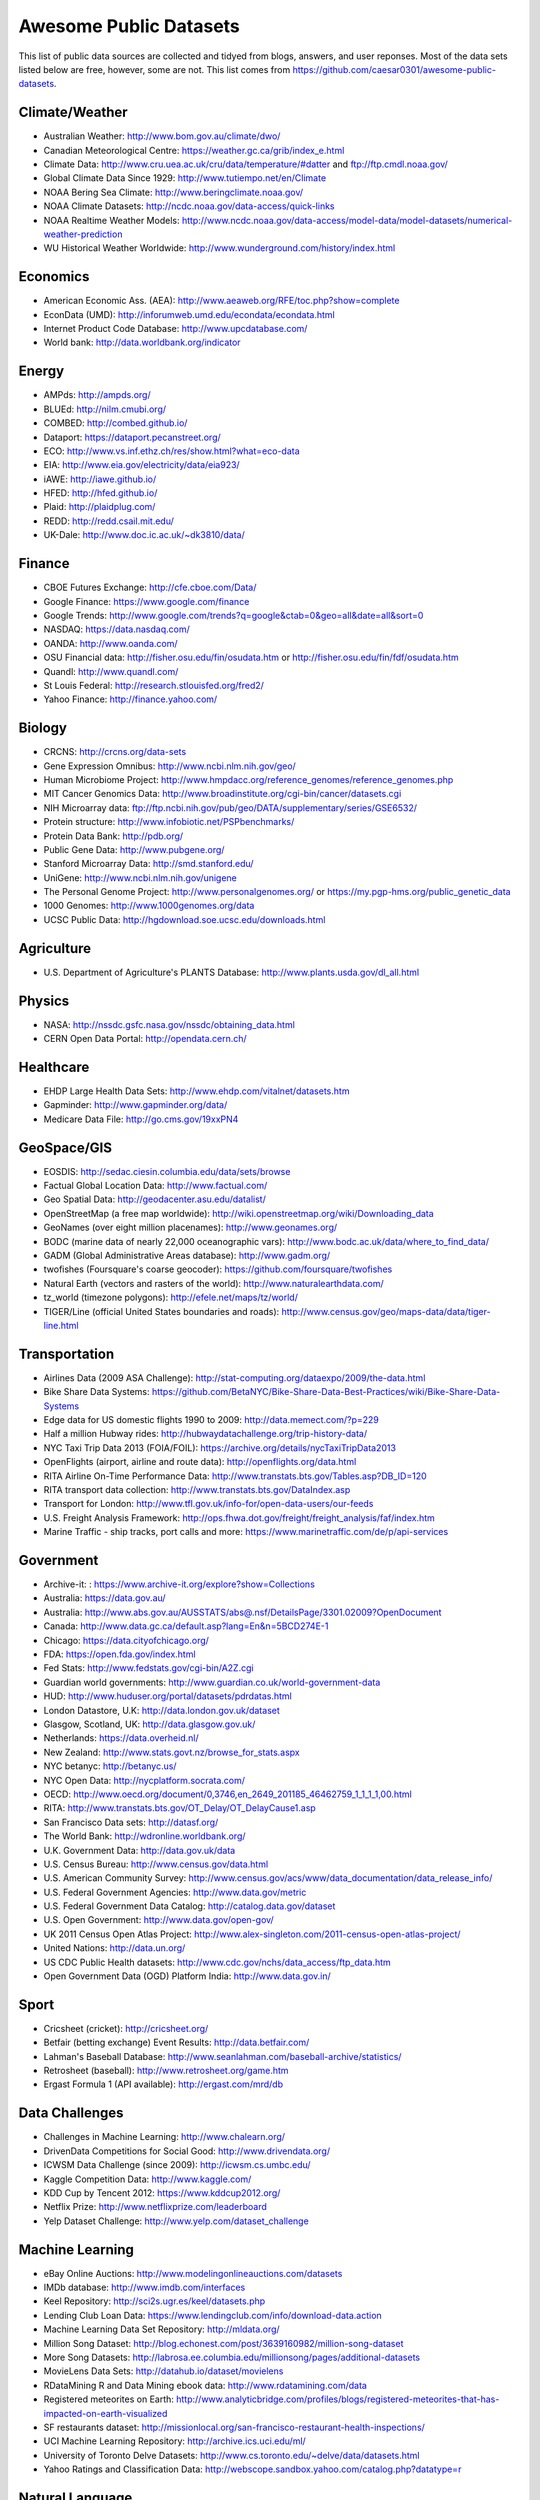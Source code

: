 Awesome Public Datasets
=======================

This list of public data sources are collected and tidyed from blogs, answers,
and user reponses. Most of the data sets listed below are free, however, some
are not. This list comes from https://github.com/caesar0301/awesome-public-datasets.


Climate/Weather
-------

* Australian Weather: http://www.bom.gov.au/climate/dwo/
* Canadian Meteorological Centre: https://weather.gc.ca/grib/index_e.html
* Climate Data: http://www.cru.uea.ac.uk/cru/data/temperature/#datter and ftp://ftp.cmdl.noaa.gov/
* Global Climate Data Since 1929: http://www.tutiempo.net/en/Climate
* NOAA Bering Sea Climate: http://www.beringclimate.noaa.gov/
* NOAA Climate Datasets: http://ncdc.noaa.gov/data-access/quick-links
* NOAA Realtime Weather Models: http://www.ncdc.noaa.gov/data-access/model-data/model-datasets/numerical-weather-prediction
* WU Historical Weather Worldwide: http://www.wunderground.com/history/index.html


Economics
---------

* American Economic Ass. (AEA): http://www.aeaweb.org/RFE/toc.php?show=complete
* EconData (UMD): http://inforumweb.umd.edu/econdata/econdata.html
* Internet Product Code Database: http://www.upcdatabase.com/
* World bank: http://data.worldbank.org/indicator


Energy
------

* AMPds: http://ampds.org/
* BLUEd: http://nilm.cmubi.org/
* COMBED: http://combed.github.io/
* Dataport: https://dataport.pecanstreet.org/
* ECO: http://www.vs.inf.ethz.ch/res/show.html?what=eco-data
* EIA: http://www.eia.gov/electricity/data/eia923/
* iAWE: http://iawe.github.io/
* HFED: http://hfed.github.io/
* Plaid: http://plaidplug.com/
* REDD: http://redd.csail.mit.edu/
* UK-Dale: http://www.doc.ic.ac.uk/~dk3810/data/


Finance
-------

* CBOE Futures Exchange: http://cfe.cboe.com/Data/
* Google Finance: https://www.google.com/finance
* Google Trends: http://www.google.com/trends?q=google&ctab=0&geo=all&date=all&sort=0
* NASDAQ: https://data.nasdaq.com/
* OANDA: http://www.oanda.com/
* OSU Financial data: http://fisher.osu.edu/fin/osudata.htm or http://fisher.osu.edu/fin/fdf/osudata.htm
* Quandl: http://www.quandl.com/
* St Louis Federal: http://research.stlouisfed.org/fred2/
* Yahoo Finance: http://finance.yahoo.com/


Biology
-------

* CRCNS: http://crcns.org/data-sets
* Gene Expression Omnibus: http://www.ncbi.nlm.nih.gov/geo/
* Human Microbiome Project: http://www.hmpdacc.org/reference_genomes/reference_genomes.php
* MIT Cancer Genomics Data: http://www.broadinstitute.org/cgi-bin/cancer/datasets.cgi
* NIH Microarray data: ftp://ftp.ncbi.nih.gov/pub/geo/DATA/supplementary/series/GSE6532/
* Protein structure: http://www.infobiotic.net/PSPbenchmarks/
* Protein Data Bank: http://pdb.org/
* Public Gene Data: http://www.pubgene.org/
* Stanford Microarray Data: http://smd.stanford.edu/
* UniGene: http://www.ncbi.nlm.nih.gov/unigene
* The Personal Genome Project: http://www.personalgenomes.org/ or https://my.pgp-hms.org/public_genetic_data
* 1000 Genomes: http://www.1000genomes.org/data
* UCSC Public Data: http://hgdownload.soe.ucsc.edu/downloads.html


Agriculture
------------
* U.S. Department of Agriculture's PLANTS Database: http://www.plants.usda.gov/dl_all.html


Physics
-------

* NASA: http://nssdc.gsfc.nasa.gov/nssdc/obtaining_data.html
* CERN Open Data Portal: http://opendata.cern.ch/


Healthcare
----------

* EHDP Large Health Data Sets: http://www.ehdp.com/vitalnet/datasets.htm
* Gapminder: http://www.gapminder.org/data/
* Medicare Data File: http://go.cms.gov/19xxPN4


GeoSpace/GIS
--------

* EOSDIS: http://sedac.ciesin.columbia.edu/data/sets/browse
* Factual Global Location Data: http://www.factual.com/
* Geo Spatial Data: http://geodacenter.asu.edu/datalist/
* OpenStreetMap (a free map worldwide): http://wiki.openstreetmap.org/wiki/Downloading_data
* GeoNames (over eight million placenames): http://www.geonames.org/
* BODC (marine data of nearly 22,000 oceanographic vars): http://www.bodc.ac.uk/data/where_to_find_data/
* GADM (Global Administrative Areas database): http://www.gadm.org/
* twofishes (Foursquare's coarse geocoder): https://github.com/foursquare/twofishes
* Natural Earth (vectors and rasters of the world): http://www.naturalearthdata.com/
* tz_world (timezone polygons): http://efele.net/maps/tz/world/
* TIGER/Line (official United States boundaries and roads): http://www.census.gov/geo/maps-data/data/tiger-line.html


Transportation
--------------

* Airlines Data (2009 ASA Challenge): http://stat-computing.org/dataexpo/2009/the-data.html
* Bike Share Data Systems: https://github.com/BetaNYC/Bike-Share-Data-Best-Practices/wiki/Bike-Share-Data-Systems
* Edge data for US domestic flights 1990 to 2009: http://data.memect.com/?p=229
* Half a million Hubway rides: http://hubwaydatachallenge.org/trip-history-data/
* NYC Taxi Trip Data 2013 (FOIA/FOIL): https://archive.org/details/nycTaxiTripData2013
* OpenFlights (airport, airline and route data): http://openflights.org/data.html
* RITA Airline On-Time Performance Data: http://www.transtats.bts.gov/Tables.asp?DB_ID=120
* RITA transport data collection: http://www.transtats.bts.gov/DataIndex.asp
* Transport for London: http://www.tfl.gov.uk/info-for/open-data-users/our-feeds
* U.S. Freight Analysis Framework: http://ops.fhwa.dot.gov/freight/freight_analysis/faf/index.htm
* Marine Traffic - ship tracks, port calls and more: https://www.marinetraffic.com/de/p/api-services


Government
----------

* Archive-it: : https://www.archive-it.org/explore?show=Collections
* Australia: https://data.gov.au/
* Australia: http://www.abs.gov.au/AUSSTATS/abs@.nsf/DetailsPage/3301.02009?OpenDocument
* Canada: http://www.data.gc.ca/default.asp?lang=En&n=5BCD274E-1
* Chicago: https://data.cityofchicago.org/
* FDA: https://open.fda.gov/index.html
* Fed Stats: http://www.fedstats.gov/cgi-bin/A2Z.cgi
* Guardian world governments: http://www.guardian.co.uk/world-government-data
* HUD: http://www.huduser.org/portal/datasets/pdrdatas.html
* London Datastore, U.K: http://data.london.gov.uk/dataset
* Glasgow, Scotland, UK: http://data.glasgow.gov.uk/
* Netherlands: https://data.overheid.nl/
* New Zealand: http://www.stats.govt.nz/browse_for_stats.aspx
* NYC betanyc: http://betanyc.us/
* NYC Open Data: http://nycplatform.socrata.com/
* OECD: http://www.oecd.org/document/0,3746,en_2649_201185_46462759_1_1_1_1,00.html
* RITA: http://www.transtats.bts.gov/OT_Delay/OT_DelayCause1.asp
* San Francisco Data sets: http://datasf.org/
* The World Bank: http://wdronline.worldbank.org/
* U.K. Government Data: http://data.gov.uk/data
* U.S. Census Bureau: http://www.census.gov/data.html
* U.S. American Community Survey: http://www.census.gov/acs/www/data_documentation/data_release_info/
* U.S. Federal Government Agencies: http://www.data.gov/metric
* U.S. Federal Government Data Catalog: http://catalog.data.gov/dataset
* U.S. Open Government: http://www.data.gov/open-gov/
* UK 2011 Census Open Atlas Project: http://www.alex-singleton.com/2011-census-open-atlas-project/
* United Nations: http://data.un.org/
* US CDC Public Health datasets: http://www.cdc.gov/nchs/data_access/ftp_data.htm
* Open Government Data (OGD) Platform India: http://www.data.gov.in/


Sport
----------

* Cricsheet (cricket): http://cricsheet.org/
* Betfair (betting exchange) Event Results: http://data.betfair.com/
* Lahman's Baseball Database: http://www.seanlahman.com/baseball-archive/statistics/
* Retrosheet (baseball): http://www.retrosheet.org/game.htm
* Ergast Formula 1 (API available): http://ergast.com/mrd/db


Data Challenges
---------------

* Challenges in Machine Learning: http://www.chalearn.org/
* DrivenData Competitions for Social Good: http://www.drivendata.org/
* ICWSM Data Challenge (since 2009): http://icwsm.cs.umbc.edu/
* Kaggle Competition Data: http://www.kaggle.com/
* KDD Cup by Tencent 2012: https://www.kddcup2012.org/
* Netflix Prize: http://www.netflixprize.com/leaderboard
* Yelp Dataset Challenge: http://www.yelp.com/dataset_challenge


Machine Learning
----------------

* eBay Online Auctions: http://www.modelingonlineauctions.com/datasets
* IMDb database: http://www.imdb.com/interfaces
* Keel Repository: http://sci2s.ugr.es/keel/datasets.php
* Lending Club Loan Data: https://www.lendingclub.com/info/download-data.action
* Machine Learning Data Set Repository: http://mldata.org/
* Million Song Dataset: http://blog.echonest.com/post/3639160982/million-song-dataset
* More Song Datasets: http://labrosa.ee.columbia.edu/millionsong/pages/additional-datasets
* MovieLens Data Sets: http://datahub.io/dataset/movielens
* RDataMining R and Data Mining ebook data: http://www.rdatamining.com/data
* Registered meteorites on Earth: http://www.analyticbridge.com/profiles/blogs/registered-meteorites-that-has-impacted-on-earth-visualized
* SF restaurants dataset: http://missionlocal.org/san-francisco-restaurant-health-inspections/
* UCI Machine Learning Repository: http://archive.ics.uci.edu/ml/
* University of Toronto Delve Datasets: http://www.cs.toronto.edu/~delve/data/datasets.html
* Yahoo Ratings and Classification Data: http://webscope.sandbox.yahoo.com/catalog.php?datatype=r


Natural Language
----------------

* 40 Million Entities in Context: https://code.google.com/p/wiki-links/downloads/list
* ClueWeb09 FACC: http://lemurproject.org/clueweb09/FACC1/
* ClueWeb12 FACC: http://lemurproject.org/clueweb12/FACC1/
* Flickr personal taxonomies: http://www.isi.edu/~lerman/downloads/flickr/flickr_taxonomies.html
* Google Books Ngrams: http://aws.amazon.com/datasets/8172056142375670
* Google Web 5gram, 2006 (1T): https://catalog.ldc.upenn.edu/LDC2006T13
* Gutenberg eBooks List: http://www.gutenberg.org/wiki/Gutenberg:Offline_Catalogs
* Hansards: http://www.isi.edu/natural-language/download/hansard/
* Machine Translation: http://statmt.org/wmt11/translation-task.html#download
* SMS Spam Collection: http://www.dt.fee.unicamp.br/~tiago/smsspamcollection/
* USENET corpus: http://www.psych.ualberta.ca/~westburylab/downloads/usenetcorpus.download.html
* WordNet: http://wordnet.princeton.edu/wordnet/download/


Image Processing
----------------

* 2GB of photos of cats: http://137.189.35.203/WebUI/CatDatabase/catData.html
* Face Recognition Benchmark: http://www.face-rec.org/databases/
* ImageNet: http://www.image-net.org/


Time Series
-----------

* Time Series data Library: https://datamarket.com/data/list/?q=provider:tsdl
* UC Riverside Time Series: http://www.cs.ucr.edu/~eamonn/time_series_data/


Social Sciences
---------------

* China Hotel Checkin/out data: http://www.360doc.com/content/13/1105/13/7863900_326788919.shtml
* CMU Enron Email: http://www.cs.cmu.edu/~enron/
* Facebook Social Networks (since 2007): http://law.di.unimi.it/datasets.php
* Facebook100 (2005): https://archive.org/details/oxford-2005-facebook-matrix
* Foursquare (2010,2011): http://www.public.asu.edu/~hgao16/dataset.html
* Foursquare (UMN/Sarwat, 2013): https://archive.org/details/201309_foursquare_dataset_umn
* General Social Survey (GSS): http://www3.norc.org/GSS+Website/
* GetGlue (users rating TV shows): http://bit.ly/1aL8XS0
* GitHub Archive: http://www.githubarchive.org/
* ICPSR: http://www.icpsr.umich.edu/icpsrweb/ICPSR/index.jsp
* Mobile Social Networks (UMASS): https://kdl.cs.umass.edu/display/public/Mobile+Social+Networks
* PewResearch Internet Project: http://www.pewinternet.org/datasets/pages/2/
* Social Networking: http://www.cs.cmu.edu/~jelsas/data/ancestry.com/
* SourceForge Graph: http://www.nd.edu/~oss/Data/data.html
* Titanic Survival Data Set: https://github.com/caesar0301/awesome-public-datasets/blob/master/Datasets/titanic.csv.zip
* Twitter Graph: http://an.kaist.ac.kr/traces/WWW2010.html
* UC Berkeley's D-Lab Achive: http://ucdata.berkeley.edu/
* UCLA Social Sciences Data Archive: http://dataarchives.ss.ucla.edu/Home.DataPortals.htm
* UNIMI Social Network Datasets: http://law.di.unimi.it/datasets.php
* Universities Worldwide: http://univ.cc/
* UPJOHN for Employment Research: http://www.upjohn.org/erdc/erdc.html
* Yahoo Graph and Social Data: http://webscope.sandbox.yahoo.com/catalog.php?datatype=g
* Youtube Graph (2007,2008): http://netsg.cs.sfu.ca/youtubedata/


Complex Networks
----------------

* CrossRef DOI URLs: https://archive.org/details/doi-urls
* DBLP Citation dataset: https://kdl.cs.umass.edu/display/public/DBLP
* NBER Patent Citations: http://nber.org/patents/
* NIST complex networks data collection: http://math.nist.gov/~RPozo/complex_datasets.html
* Protein-protein interaction network: http://vlado.fmf.uni-lj.si/pub/networks/data/bio/Yeast/Yeast.htm
* PyPI and Maven Dependency Network: http://ogirardot.wordpress.com/2013/01/31/sharing-pypimaven-dependency-data/
* Scopus Citation Database: http://www.elsevier.com/online-tools/scopus
* Stanford GraphBase (Steven Skiena): http://www3.cs.stonybrook.edu/~algorith/implement/graphbase/implement.shtml
* Stanford Large Network Dataset Collection: http://snap.stanford.edu/data/
* The Koblenz Network Collection: http://konect.uni-koblenz.de/
* UCI Network Data Repository: http://networkdata.ics.uci.edu/resources.php
* UFL sparse matrix collection: http://www.cise.ufl.edu/research/sparse/matrices/
* The Laboratory for Web Algorithmics (UNIMI): http://law.di.unimi.it/datasets.php
* WSU Graph Database: http://www.eecs.wsu.edu/mgd/gdb.html


Computer Networks
-----------------

* 3.5B Web Pages: http://www.bigdatanews.com/profiles/blogs/big-data-set-3-5-billion-web-pages-made-available-for-all-of-us
* 53.5B Web clicks: http://cnets.indiana.edu/groups/nan/webtraffic/click-dataset
* CAIDA Internet Datasets: http://www.caida.org/data/overview/
* ClueWeb09: http://lemurproject.org/clueweb09/
* ClueWeb12: http://lemurproject.org/clueweb12/
* CommonCrawl Web Data: http://commoncrawl.org/the-data/get-started/
* Dartmouth CRAWDAD Wireless datasets: http://crawdad.cs.dartmouth.edu/
* OpenMobileData (MobiPerf): https://console.developers.google.com/storage/openmobiledata_public/
* UCSD Network Telescope: http://www.caida.org/projects/network_telescope/


Museums
-------
* Cooper-Hewitt's Collection Database: https://github.com/cooperhewitt/collection
* Tate Collection metadata: https://github.com/tategallery/collection
* Minneapolis Institute of Arts metadata: https://github.com/artsmia/collection
* The Getty vocabularies: http://vocab.getty.edu


Data SEs
--------

* Academic Torrents: http://academictorrents.com/
* Datahub.io: http://datahub.io/dataset
* DataMarket: https://datamarket.com/data/list/?q=all
* Harvard Dataverse: http://thedata.harvard.edu/dvn/
* Statista: http://www.statista.com/
* Freebase: http://www.freebase.com/


Public Domains
--------------

* Amazon: http://aws.amazon.com/datasets
* Archive.org Datasets: https://archive.org/details/datasets
* CMU JASA data archive: http://lib.stat.cmu.edu/jasadata/
* CMU StatLab collections: http://lib.stat.cmu.edu/datasets/
* Data360: http://www.data360.org/index.aspx
* Datamob.org: http://datamob.org/datasets
* Google: http://www.google.com/publicdata/directory
* infochimps: http://www.infochimps.com/
* KDNuggets Data Collections: http://www.kdnuggets.com/datasets/index.html
* Numbray: http://numbrary.com/
* RevolutionAnalytics Collection: http://www.revolutionanalytics.com/subscriptions/datasets/
* Sample R data sets: http://stat.ethz.ch/R-manual/R-patched/library/datasets/html/00Index.html
* Stats4Stem R data sets: http://www.stats4stem.org/data-sets.html
* StatSci.org: http://www.statsci.org/datasets.html
* The Washington Post List: http://www.washingtonpost.com/wp-srv/metro/data/datapost.html
* UCLA SOCR data collection: http://wiki.stat.ucla.edu/socr/index.php/SOCR_Data
* UFO Reports: http://www.nuforc.org/webreports.html
* Wikileaks 911 pager intercepts: http://911.wikileaks.org/files/index.html
* Yahoo Webscope: http://webscope.sandbox.yahoo.com/catalog.php


Complementary Collections
-------------------------

* DataWrangling: http://www.datawrangling.com/some-datasets-available-on-the-web
* Inside-r: http://www.inside-r.org/howto/finding-data-internet
* Quora: http://www.quora.com/Where-can-I-find-large-datasets-open-to-the-public
* Reddit: http://www.reddit.com/r/datasets
* RS Collection 100+ : http://rs.io/2014/05/29/list-of-data-sets.html
* StaTrek: http://hsiamin.com/posts/2014/10/23/leveraging-open-data-to-understand-urban-lives/
